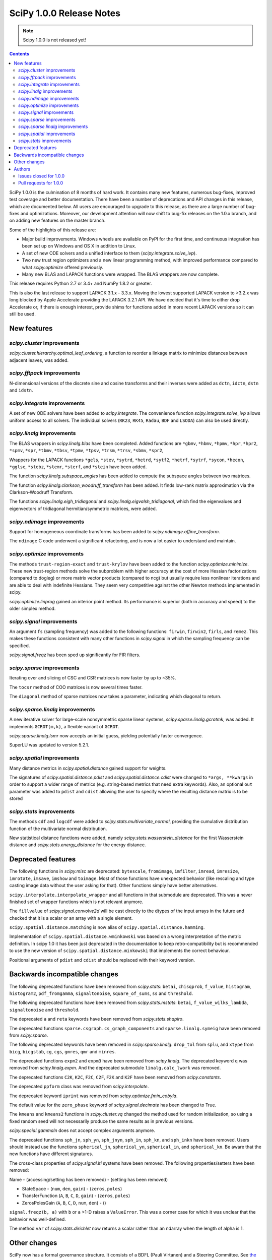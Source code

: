 ==========================
SciPy 1.0.0 Release Notes
==========================

.. note:: Scipy 1.0.0 is not released yet!

.. contents::

SciPy 1.0.0 is the culmination of 8 months of hard work. It contains
many new features, numerous bug-fixes, improved test coverage and
better documentation.  There have been a number of deprecations and
API changes in this release, which are documented below.  All users
are encouraged to upgrade to this release, as there are a large number
of bug-fixes and optimizations.  Moreover, our development attention
will now shift to bug-fix releases on the 1.0.x branch, and on adding
new features on the master branch.

Some of the highlights of this release are:

- Major build improvements.  Windows wheels are available on PyPI for the
  first time, and continuous integration has been set up on Windows and OS X
  in addition to Linux.
- A set of new ODE solvers and a unified interface to them
  (`scipy.integrate.solve_ivp`).
- Two new trust region optimizers and a new linear programming method, with
  improved performance compared to what `scipy.optimize` offered previously.
- Many new BLAS and LAPACK functions were wrapped.  The BLAS wrappers are now
  complete.

This release requires Python 2.7 or 3.4+ and NumPy 1.8.2 or greater.

This is also the last release to support LAPACK 3.1.x - 3.3.x.  Moving the
lowest supported LAPACK version to >3.2.x was long blocked by Apple Accelerate
providing the LAPACK 3.2.1 API.  We have decided that it's time to either drop
Accelerate or, if there is enough interest, provide shims for functions added
in more recent LAPACK versions so it can still be used.


New features
============

`scipy.cluster` improvements
----------------------------

`scipy.cluster.hierarchy.optimal_leaf_ordering`, a function to reorder a
linkage matrix to minimize distances between adjacent leaves, was added.


`scipy.fftpack` improvements
----------------------------

N-dimensional versions of the discrete sine and cosine transforms and their
inverses were added as ``dctn``, ``idctn``, ``dstn`` and ``idstn``.


`scipy.integrate` improvements
------------------------------

A set of new ODE solvers have been added to `scipy.integrate`.  The convenience
function `scipy.integrate.solve_ivp` allows uniform access to all solvers.
The individual solvers (``RK23``, ``RK45``, ``Radau``, ``BDF`` and ``LSODA``)
can also be used directly.


`scipy.linalg` improvements
----------------------------

The BLAS wrappers in `scipy.linalg.blas` have been completed.  Added functions
are ``*gbmv``, ``*hbmv``, ``*hpmv``, ``*hpr``, ``*hpr2``, ``*spmv``, ``*spr``,
``*tbmv``, ``*tbsv``, ``*tpmv``, ``*tpsv``, ``*trsm``, ``*trsv``, ``*sbmv``,
``*spr2``,

Wrappers for the LAPACK functions ``*gels``, ``*stev``, ``*sytrd``, ``*hetrd``,
``*sytf2``, ``*hetrf``, ``*sytrf``, ``*sycon``, ``*hecon``, ``*gglse``,
``*stebz``, ``*stemr``, ``*sterf``, and ``*stein`` have been added.

The function `scipy.linalg.subspace_angles` has been added to compute the
subspace angles between two matrices.

The function `scipy.linalg.clarkson_woodruff_transform` has been added.
It finds low-rank matrix approximation via the Clarkson-Woodruff Transform.

The functions `scipy.linalg.eigh_tridiagonal` and
`scipy.linalg.eigvalsh_tridiagonal`, which find the eigenvalues and
eigenvectors of tridiagonal hermitian/symmetric matrices, were added.


`scipy.ndimage` improvements
----------------------------

Support for homogeneous coordinate transforms has been added to
`scipy.ndimage.affine_transform`.

The ``ndimage`` C code underwent a significant refactoring, and is now
a lot easier to understand and maintain.


`scipy.optimize` improvements
-----------------------------

The methods ``trust-region-exact`` and ``trust-krylov`` have been added to the
function `scipy.optimize.minimize`. These new trust-region methods solve the
subproblem with higher accuracy at the cost of more Hessian factorizations
(compared to dogleg) or more matrix vector products (compared to ncg) but
usually require less nonlinear iterations and are able to deal with indefinite
Hessians. They seem very competitive against the other Newton methods
implemented in scipy.

`scipy.optimize.linprog` gained an interior point method.  Its performance is
superior (both in accuracy and speed) to the older simplex method.


`scipy.signal` improvements
---------------------------

An argument ``fs`` (sampling frequency) was added to the following functions:
``firwin``, ``firwin2``, ``firls``, and ``remez``.  This makes these functions
consistent with many other functions in `scipy.signal` in which the sampling
frequency can be specified.

`scipy.signal.freqz` has been sped up significantly for FIR filters.


`scipy.sparse` improvements
---------------------------

Iterating over and slicing of CSC and CSR matrices is now faster by up to ~35%.

The ``tocsr`` method of COO matrices is now several times faster.

The ``diagonal`` method of sparse matrices now takes a parameter, indicating
which diagonal to return.


`scipy.sparse.linalg` improvements
----------------------------------

A new iterative solver for large-scale nonsymmetric sparse linear systems,
`scipy.sparse.linalg.gcrotmk`, was added.  It implements ``GCROT(m,k)``, a
flexible variant of ``GCROT``.

`scipy.sparse.linalg.lsmr` now accepts an initial guess, yielding potentially
faster convergence.

SuperLU was updated to version 5.2.1.


`scipy.spatial` improvements
----------------------------

Many distance metrics in `scipy.spatial.distance` gained support for weights.

The signatures of `scipy.spatial.distance.pdist` and
`scipy.spatial.distance.cdist` were changed to ``*args, **kwargs`` in order to
support a wider range of metrics (e.g. string-based metrics that need extra
keywords).  Also, an optional ``out`` parameter was added to ``pdist`` and
``cdist`` allowing the user to specify where the resulting distance matrix is
to be stored


`scipy.stats` improvements
--------------------------

The methods ``cdf`` and ``logcdf`` were added to
`scipy.stats.multivariate_normal`, providing the cumulative distribution
function of the multivariate normal distribution.

New statistical distance functions were added, namely
`scipy.stats.wasserstein_distance` for the first Wasserstein distance and
`scipy.stats.energy_distance` for the energy distance.


Deprecated features
===================

The following functions in `scipy.misc` are deprecated: ``bytescale``,
``fromimage``, ``imfilter``, ``imread``, ``imresize``, ``imrotate``,
``imsave``, ``imshow`` and ``toimage``.  Most of those functions have unexpected
behavior (like rescaling and type casting image data without the user asking
for that).  Other functions simply have better alternatives.

``scipy.interpolate.interpolate_wrapper`` and all functions in that submodule
are deprecated.  This was a never finished set of wrapper functions which is
not relevant anymore.

The ``fillvalue`` of `scipy.signal.convolve2d` will be cast directly to the
dtypes of the input arrays in the future and checked that it is a scalar or
an array with a single element.

``scipy.spatial.distance.matching`` is now alias of ``scipy.spatial.distance.hamming``.

Implementation of ``scipy.spatial.distance.wminkowski`` was based on a wrong interpretation
of the metric definition. In scipy 1.0 it has been just deprecated in the documentation 
to keep retro-compatibility but is recommended to use the new version of 
``scipy.spatial.distance.minkowski`` that implements the correct behaviour.

Positional arguments of ``pdist`` and ``cdist`` should be replaced with 
their keyword version. 


Backwards incompatible changes
==============================

The following deprecated functions have been removed from `scipy.stats`:
``betai``, ``chisqprob``, ``f_value``, ``histogram``, ``histogram2``,
``pdf_fromgamma``, ``signaltonoise``, ``square_of_sums``, ``ss`` and
``threshold``.

The following deprecated functions have been removed from `scipy.stats.mstats`:
``betai``, ``f_value_wilks_lambda``, ``signaltonoise`` and ``threshold``.

The deprecated ``a`` and ``reta`` keywords have been removed from
`scipy.stats.shapiro`.

The deprecated functions ``sparse.csgraph.cs_graph_components`` and
``sparse.linalg.symeig`` have been removed from `scipy.sparse`.

The following deprecated keywords have been removed in `scipy.sparse.linalg`:
``drop_tol`` from ``splu``, and ``xtype`` from ``bicg``, ``bicgstab``, ``cg``,
``cgs``, ``gmres``, ``qmr`` and ``minres``.

The deprecated functions ``expm2`` and ``expm3`` have been removed from
`scipy.linalg`.  The deprecated keyword ``q`` was removed from
`scipy.linalg.expm`.  And the deprecated submodule ``linalg.calc_lwork`` was
removed.

The deprecated functions ``C2K``, ``K2C``, ``F2C``, ``C2F``, ``F2K`` and
``K2F`` have been removed from `scipy.constants`.

The deprecated ``ppform`` class was removed from `scipy.interpolate`.

The deprecated keyword ``iprint`` was removed from `scipy.optimize.fmin_cobyla`.

The default value for the ``zero_phase`` keyword of `scipy.signal.decimate`
has been changed to True.

The ``kmeans`` and ``kmeans2`` functions in `scipy.cluster.vq` changed the
method used for random initialization, so using a fixed random seed will
not necessarily produce the same results as in previous versions.

`scipy.special.gammaln` does not accept complex arguments anymore.

The deprecated functions ``sph_jn``, ``sph_yn``, ``sph_jnyn``, ``sph_in``,
``sph_kn``, and ``sph_inkn`` have been removed. Users should instead use
the functions ``spherical_jn``, ``spherical_yn``, ``spherical_in``, and
``spherical_kn``. Be aware that the new functions have different
signatures.

The cross-class properties of `scipy.signal.lti` systems have been removed.
The following properties/setters have been removed:

Name - (accessing/setting has been removed) - (setting has been removed)

* StateSpace - (``num``, ``den``, ``gain``) - (``zeros``, ``poles``)
* TransferFunction (``A``, ``B``, ``C``, ``D``, ``gain``) - (``zeros``, ``poles``)
* ZerosPolesGain (``A``, ``B``, ``C``, ``D``, ``num``, ``den``) - ()

``signal.freqz(b, a)`` with ``b`` or ``a`` >1-D raises a ``ValueError``.  This
was a corner case for which it was unclear that the behavior was well-defined.

The method ``var`` of `scipy.stats.dirichlet` now returns a scalar rather than
an ndarray when the length of alpha is 1.


Other changes
=============

SciPy now has a formal governance structure.  It consists of a BDFL (Pauli
Virtanen) and a Steering Committee.  See `the governance document
<https://github.com/scipy/scipy/blob/master/doc/source/dev/governance/governance.rst>`_
for details.

It is now possible to build SciPy on Windows with MSVC + gfortran!  Continuous
integration has been set up for this build configuration on Appveyor, building
against OpenBLAS.

Continuous integration for OS X has been set up on TravisCI.

The SciPy test suite has been migrated from ``nose`` to ``pytest``.

``scipy/_distributor_init.py`` was added to allow redistributors of SciPy to
add custom code that needs to run when importing SciPy (e.g. checks for
hardware, DLL search paths, etc.).

Support for PEP 518 (specifying build system requirements) was added - see
``pyproject.toml`` in the root of the SciPy repository.

In order to have consistent function names, the function
``scipy.linalg.solve_lyapunov`` is renamed to
`scipy.linalg.solve_continuous_lyapunov`.  The old name is kept for
backwards-compatibility.


Authors
=======

* @arcady +
* @xoviat +
* Anton Akhmerov
* Dominic Antonacci +
* Alessandro Pietro Bardelli
* Ved Basu +
* Michael James Bedford +
* Ray Bell +
* Juan M. Bello-Rivas +
* Sebastian Berg
* Felix Berkenkamp
* Jyotirmoy Bhattacharya +
* Matthew Brett
* Jonathan Bright
* Bruno Jiménez +
* Evgeni Burovski
* Patrick Callier
* Mark Campanelli +
* CJ Carey
* Adam Cox +
* Michael Danilov +
* David Haberthür +
* Andras Deak +
* Philip DeBoer
* Anne-Sylvie Deutsch
* Cathy Douglass +
* Dominic Else +
* Guo Fei +
* Roman Feldbauer +
* Yu Feng
* Jaime Fernandez del Rio
* Orestis Floros +
* David Freese +
* Adam Geitgey +
* James Gerity +
* Dezmond Goff +
* Christoph Gohlke
* Ralf Gommers
* Dirk Gorissen +
* Matt Haberland +
* David Hagen +
* Charles Harris
* Lam Yuen Hei +
* Jean Helie +
* Gaute Hope +
* Guillaume Horel +
* Franziska Horn +
* Yevhenii Hyzyla +
* Vladislav Iakovlev +
* Marvin Kastner +
* Mher Kazandjian
* Thomas Keck
* Adam Kurkiewicz +
* Ronan Lamy +
* J.L. Lanfranchi +
* Eric Larson
* Denis Laxalde
* Gregory R. Lee
* Felix Lenders +
* Evan Limanto
* Julian Lukwata +
* François Magimel
* Syrtis Major +
* Charles Masson +
* Nikolay Mayorov
* Tobias Megies
* Markus Meister +
* Roman Mirochnik +
* Jordi Montes +
* Nathan Musoke +
* Andrew Nelson
* M.J. Nichol
* Nico Schlömer +
* Juan Nunez-Iglesias
* Arno Onken +
* Dima Pasechnik +
* Ashwin Pathak +
* Stefan Peterson
* Ilhan Polat
* Andrey Portnoy +
* Ravi Kumar Prasad +
* Aman Pratik
* Eric Quintero
* Vedant Rathore +
* Tyler Reddy
* Joscha Reimer
* Philipp Rentzsch +
* Antonio Horta Ribeiro
* Ned Richards +
* Kevin Rose +
* Benoit Rostykus +
* Matt Ruffalo +
* Eli Sadoff +
* Pim Schellart
* Klaus Sembritzki +
* Nikolay Shebanov +
* Jonathan Tammo Siebert
* Scott Sievert
* Max Silbiger +
* Mandeep Singh +
* Michael Stewart +
* Jonathan Sutton +
* Deep Tavker +
* Martin Thoma
* James Tocknell +
* Aleksandar Trifunovic +
* Paul van Mulbregt +
* Jacob Vanderplas
* Aditya Vijaykumar
* Pauli Virtanen
* James Webber
* Warren Weckesser
* Eric Wieser +
* Josh Wilson
* Zhiqing Xiao +
* Evgeny Zhurko
* Nikolay Zinov +
* Zé Vinícius +

A total of 118 people contributed to this release.
People with a "+" by their names contributed a patch for the first time.
This list of names is automatically generated, and may not be fully complete.


Issues closed for 1.0.0
-----------------------

- `#2300 <https://github.com/scipy/scipy/issues/2300>`__: scipy.misc.toimage (and therefore imresize) converts to uint32...
- `#2347 <https://github.com/scipy/scipy/issues/2347>`__: Several ``misc.im*`` functions incorrectly handle 3 or 4-channeled...
- `#2442 <https://github.com/scipy/scipy/issues/2442>`__: scipy.misc.pilutil -> scipy.ndimage?
- `#2829 <https://github.com/scipy/scipy/issues/2829>`__: Mingw Gfortran on Windows?
- `#3154 <https://github.com/scipy/scipy/issues/3154>`__: scipy.misc.imsave creates wrong bitmap header
- `#3505 <https://github.com/scipy/scipy/issues/3505>`__: scipy.linalg.lstsq() residual's help text is a lil strange
- `#3808 <https://github.com/scipy/scipy/issues/3808>`__: Is Brent's method for minimizing the value of a function implemented...
- `#4121 <https://github.com/scipy/scipy/issues/4121>`__: Add cdf() method to stats.multivariate_normal
- `#4458 <https://github.com/scipy/scipy/issues/4458>`__: scipy.misc.imresize changes image range
- `#4575 <https://github.com/scipy/scipy/issues/4575>`__: Docs for L-BFGS-B mention non-existent parameter
- `#4893 <https://github.com/scipy/scipy/issues/4893>`__: misc.imsave does not work with file type defined
- `#5231 <https://github.com/scipy/scipy/issues/5231>`__: Discrepancies in scipy.optimize.minimize(method='L-BFGS-B')
- `#5238 <https://github.com/scipy/scipy/issues/5238>`__: Optimal leaf ordering in scipy.cluster.hierarchy.dendrogram
- `#5305 <https://github.com/scipy/scipy/issues/5305>`__: Wrong image scaling in scipy/misc/pilutil.py with misc.imsave?
- `#5823 <https://github.com/scipy/scipy/issues/5823>`__: test failure in ``filter_design``
- `#6061 <https://github.com/scipy/scipy/issues/6061>`__: scipy.stats.spearmanr return values outside range -1 to 1
- `#6242 <https://github.com/scipy/scipy/issues/6242>`__: Inconsistency / duplication for imread and imshow, imsave
- `#6265 <https://github.com/scipy/scipy/issues/6265>`__: BUG: signal.iirfilter of bandpass type is unstable when high...
- `#6370 <https://github.com/scipy/scipy/issues/6370>`__: ``scipy.optimize.linear_sum_assignment`` hangs on undefined matrix
- `#6417 <https://github.com/scipy/scipy/issues/6417>`__: scipy.misc.imresize converts images to uint8
- `#6618 <https://github.com/scipy/scipy/issues/6618>`__: splrep and splprep inconsistent
- `#6854 <https://github.com/scipy/scipy/issues/6854>`__: Support PEP 519 in I/O functions
- `#6921 <https://github.com/scipy/scipy/issues/6921>`__: [Feature request] Random unitary matrix
- `#6930 <https://github.com/scipy/scipy/issues/6930>`__: ``uniform_filter1d`` appears to truncate rather than round when output...
- `#6949 <https://github.com/scipy/scipy/issues/6949>`__: interp2d function crashes python
- `#6959 <https://github.com/scipy/scipy/issues/6959>`__: scipy.interpolate.LSQUnivariateSpline - check for increasing...
- `#7005 <https://github.com/scipy/scipy/issues/7005>`__: linear_sum_assignment in scipy.optimize never return if one of...
- `#7010 <https://github.com/scipy/scipy/issues/7010>`__: ``scipy.statsbinned_statistic_2d``: incorrect binnumbers returned
- `#7049 <https://github.com/scipy/scipy/issues/7049>`__: ``expm_multiply`` is excessively slow when called for intervals
- `#7050 <https://github.com/scipy/scipy/issues/7050>`__: Documenting ``_argcheck`` for ``rv_discrete``
- `#7077 <https://github.com/scipy/scipy/issues/7077>`__: ``coo_matrix.tocsr()`` still slow
- `#7093 <https://github.com/scipy/scipy/issues/7093>`__: Wheels licensing
- `#7122 <https://github.com/scipy/scipy/issues/7122>`__: Sketching-based Matrix Computations
- `#7133 <https://github.com/scipy/scipy/issues/7133>`__: Discontinuity of a scipy special function
- `#7141 <https://github.com/scipy/scipy/issues/7141>`__: Improve documentation for Elliptic Integrals
- `#7181 <https://github.com/scipy/scipy/issues/7181>`__: A change in `numpy.poly1d` is causing the scipy tests to fail.
- `#7220 <https://github.com/scipy/scipy/issues/7220>`__: String Formatting Issue in ``LinearOperator.__init__``
- `#7239 <https://github.com/scipy/scipy/issues/7239>`__: Source tarball distribution
- `#7247 <https://github.com/scipy/scipy/issues/7247>`__: genlaguerre poly1d-object doesn't respect 'monic' option at evaluation
- `#7248 <https://github.com/scipy/scipy/issues/7248>`__: BUG: regression in Legendre polynomials on master
- `#7316 <https://github.com/scipy/scipy/issues/7316>`__: dgels is missing
- `#7381 <https://github.com/scipy/scipy/issues/7381>`__: Krogh interpolation fails to produce derivatives for complex...
- `#7416 <https://github.com/scipy/scipy/issues/7416>`__: scipy.stats.kappa4(h,k) raise a ValueError for positive integer...
- `#7421 <https://github.com/scipy/scipy/issues/7421>`__: scipy.stats.arcsine().pdf and scipy.stats.beta(0.5, 0.5).pdf...
- `#7429 <https://github.com/scipy/scipy/issues/7429>`__: ``test_matrix_norms()`` in scipy/linalg/tests/test_basic.py calls...
- `#7444 <https://github.com/scipy/scipy/issues/7444>`__: Doc: stats.dirichlet.var output description is wrong
- `#7475 <https://github.com/scipy/scipy/issues/7475>`__: Parameter amax in ``scalar_search_wolfe2`` is not used
- `#7510 <https://github.com/scipy/scipy/issues/7510>`__: Operations between numpy.array and scipy.sparse matrix return...
- `#7550 <https://github.com/scipy/scipy/issues/7550>`__: DOC: signal tutorial: Typo in explanation of convolution
- `#7551 <https://github.com/scipy/scipy/issues/7551>`__: stdint.h included in SuperLU header files, but does not exist...
- `#7553 <https://github.com/scipy/scipy/issues/7553>`__: Build for master broken on OS X
- `#7557 <https://github.com/scipy/scipy/issues/7557>`__: Error in scipy.signal.periodogram example
- `#7590 <https://github.com/scipy/scipy/issues/7590>`__: OSX test fail - ``test_ltisys.TestPlacePoles.test_real``
- `#7658 <https://github.com/scipy/scipy/issues/7658>`__: optimize.BenchGlobal broken
- `#7669 <https://github.com/scipy/scipy/issues/7669>`__: nan result from multivariate_normal.cdf
- `#7733 <https://github.com/scipy/scipy/issues/7733>`__: Inconsistent usage of indices, indptr in ``Delaunay.vertex_neighbor_vertices``
- `#7747 <https://github.com/scipy/scipy/issues/7747>`__: Numpy changes in np.random.dirichlet cause test failures
- `#7772 <https://github.com/scipy/scipy/issues/7772>`__: Fix numpy lstsq rcond= parameter
- `#7776 <https://github.com/scipy/scipy/issues/7776>`__: tests require `nose`
- `#7798 <https://github.com/scipy/scipy/issues/7798>`__: contributor names for 1.0 release notes
- `#7828 <https://github.com/scipy/scipy/issues/7828>`__: 32-bit Linux test errors on TestCephes


Pull requests for 1.0.0
-----------------------

- `#4978 <https://github.com/scipy/scipy/pull/4978>`__: WIP: add pre_center and normalize options to lombscargle
- `#5796 <https://github.com/scipy/scipy/pull/5796>`__: TST: Remove all permanent filter changes from tests
- `#5910 <https://github.com/scipy/scipy/pull/5910>`__: ENH: sparse.linalg: add GCROT(m,k)
- `#6326 <https://github.com/scipy/scipy/pull/6326>`__: ENH: New ODE solvers
- `#6480 <https://github.com/scipy/scipy/pull/6480>`__: ENH: Make `signal.decimate` default to ``zero_phase=True``
- `#6705 <https://github.com/scipy/scipy/pull/6705>`__: ENH: add initial guess to sparse.linalg.lsqr
- `#6706 <https://github.com/scipy/scipy/pull/6706>`__: ENH: add initial guess to sparse.linalg.lsmr
- `#6769 <https://github.com/scipy/scipy/pull/6769>`__: BUG: optimize: add sufficient descent condition check to CG line...
- `#6855 <https://github.com/scipy/scipy/pull/6855>`__: Handle objects supporting PEP 519 in I/O functions
- `#6945 <https://github.com/scipy/scipy/pull/6945>`__: MAINT: ckdtree codebase clean up
- `#6953 <https://github.com/scipy/scipy/pull/6953>`__: DOC: add a SciPy Project Governance document
- `#6998 <https://github.com/scipy/scipy/pull/6998>`__: fix documentation of spearman rank corrcoef
- `#7017 <https://github.com/scipy/scipy/pull/7017>`__: ENH: add methods logcdf and cdf to ``scipy.stats.multivariate_normal``
- `#7027 <https://github.com/scipy/scipy/pull/7027>`__: Add random unitary matrices
- `#7030 <https://github.com/scipy/scipy/pull/7030>`__: ENH: Add strictly-increasing checks for x to 1D splines
- `#7031 <https://github.com/scipy/scipy/pull/7031>`__: BUG: Fix ``linear_sum_assignment`` hanging on an undefined matrix
- `#7041 <https://github.com/scipy/scipy/pull/7041>`__: DOC: Clairfy that windows are DFT-even by default
- `#7048 <https://github.com/scipy/scipy/pull/7048>`__: DOC: modified docs for ``find_peak_cwt``. Fixes #6922
- `#7056 <https://github.com/scipy/scipy/pull/7056>`__: Fix insufficient precision when calculating spearman/kendall...
- `#7057 <https://github.com/scipy/scipy/pull/7057>`__: MAINT: change dtype comparison in ``optimize.linear_sum_assignment``.
- `#7059 <https://github.com/scipy/scipy/pull/7059>`__: TST: make ``Xdist_deprecated_args`` cover all metrics
- `#7061 <https://github.com/scipy/scipy/pull/7061>`__: Fix msvc 9 and 10 compile errors
- `#7070 <https://github.com/scipy/scipy/pull/7070>`__: ENH: sparse: optimizing CSR/CSC slicing fast paths
- `#7078 <https://github.com/scipy/scipy/pull/7078>`__: ENH: sparse: defer ``sum_duplicates`` to csr/csc
- `#7079 <https://github.com/scipy/scipy/pull/7079>`__: ENH: sparse: allow subclasses to override specific math operations
- `#7081 <https://github.com/scipy/scipy/pull/7081>`__: ENH: sparse: speed up CSR/CSC toarray()
- `#7082 <https://github.com/scipy/scipy/pull/7082>`__: MAINT: Add missing ``PyType_Ready(&SuperLUGlobalType)`` for Py3
- `#7083 <https://github.com/scipy/scipy/pull/7083>`__: Corrected typo in the doc of scipy.linalg.lstsq()
- `#7086 <https://github.com/scipy/scipy/pull/7086>`__: Fix bug #7049 causing excessive slowness in ``expm_multiply``
- `#7088 <https://github.com/scipy/scipy/pull/7088>`__: Documented ``_argcheck`` for ``rv_discrete``
- `#7094 <https://github.com/scipy/scipy/pull/7094>`__: MAINT: Fix mistake in PR #7082
- `#7098 <https://github.com/scipy/scipy/pull/7098>`__: BF: return NULL from failed Py3 module check
- `#7105 <https://github.com/scipy/scipy/pull/7105>`__: MAINT: Customize ?TRSYL call in lyapunov solver
- `#7111 <https://github.com/scipy/scipy/pull/7111>`__: Fix error message typo in UnivariateSpline
- `#7113 <https://github.com/scipy/scipy/pull/7113>`__: FIX: Add add float to return type in documentation
- `#7119 <https://github.com/scipy/scipy/pull/7119>`__: ENH: sparse.linalg: remove ``_count_nonzero`` hack
- `#7123 <https://github.com/scipy/scipy/pull/7123>`__: ENH: added "interior-point" method for ``scipy.optimize.linprog``
- `#7137 <https://github.com/scipy/scipy/pull/7137>`__: DOC: clarify stats.linregress docstring, closes gh-7074
- `#7138 <https://github.com/scipy/scipy/pull/7138>`__: DOC: special: Add an example to the airy docstring.
- `#7139 <https://github.com/scipy/scipy/pull/7139>`__: DOC: stats: Update stats tutorial
- `#7142 <https://github.com/scipy/scipy/pull/7142>`__: BUG: special: prevent segfault in ``pbwa``
- `#7143 <https://github.com/scipy/scipy/pull/7143>`__: DOC: special: warn about alternate elliptic integral parameterizations
- `#7146 <https://github.com/scipy/scipy/pull/7146>`__: fix docstring of NearestNDInterpolator
- `#7148 <https://github.com/scipy/scipy/pull/7148>`__: DOC: special: Add Parameters, Returns and Examples to gamma docstring
- `#7152 <https://github.com/scipy/scipy/pull/7152>`__: MAINT: spatial: Remove two unused variables in ckdtree/src/distance.h
- `#7153 <https://github.com/scipy/scipy/pull/7153>`__: MAINT: special: remove deprecated variant of ``gammaln``
- `#7154 <https://github.com/scipy/scipy/pull/7154>`__: MAINT: Fix some code that generates C compiler warnings
- `#7155 <https://github.com/scipy/scipy/pull/7155>`__: DOC: linalg: Add examples for ``solve_banded`` and ``solve_triangular``
- `#7156 <https://github.com/scipy/scipy/pull/7156>`__: DOC: fix docstring of NearestNDInterpolator
- `#7159 <https://github.com/scipy/scipy/pull/7159>`__: BUG: special: fix sign of derivative when ``x < 0`` in ``pbwa``
- `#7161 <https://github.com/scipy/scipy/pull/7161>`__: MAINT: interpolate: make Rbf.A array a property
- `#7163 <https://github.com/scipy/scipy/pull/7163>`__: MAINT: special: return nan for inaccurate regions of ``pbwa``
- `#7165 <https://github.com/scipy/scipy/pull/7165>`__: ENH: optimize: changes to make BFGS implementation more efficient.
- `#7166 <https://github.com/scipy/scipy/pull/7166>`__: BUG: Prevent infinite loop in ``optimize._lsq.trf_linear.py``
- `#7173 <https://github.com/scipy/scipy/pull/7173>`__: BUG: sparse: return a numpy matrix from ``_add_dense``
- `#7179 <https://github.com/scipy/scipy/pull/7179>`__: DOC: Fix an error in sparse argmax docstring
- `#7180 <https://github.com/scipy/scipy/pull/7180>`__: MAINT: interpolate: A bit of clean up in ``interpolate/src/_interpolate.cpp``
- `#7182 <https://github.com/scipy/scipy/pull/7182>`__: Allow homogeneous coordinate transforms in ``affine_transform``
- `#7184 <https://github.com/scipy/scipy/pull/7184>`__: MAINT: Remove hack modifying a readonly attr
- `#7185 <https://github.com/scipy/scipy/pull/7185>`__: ENH: Add evaluation of periodic splines #6730
- `#7186 <https://github.com/scipy/scipy/pull/7186>`__: MAINT: PPoly: improve error messages for wrong shape/axis
- `#7187 <https://github.com/scipy/scipy/pull/7187>`__: DEP: interpolate: deprecate interpolate_wrapper
- `#7198 <https://github.com/scipy/scipy/pull/7198>`__: DOC: linalg: Add examples for ``solveh_banded`` and ``solve_toeplitz``.
- `#7200 <https://github.com/scipy/scipy/pull/7200>`__: DOC: stats: Added tutorial documentation for the generalized...
- `#7208 <https://github.com/scipy/scipy/pull/7208>`__: DOC: Added docstrings to ``issparse/isspmatrix(_...)`` methods and...
- `#7213 <https://github.com/scipy/scipy/pull/7213>`__: DOC: Added examples to circmean, circvar, circstd
- `#7215 <https://github.com/scipy/scipy/pull/7215>`__: DOC: Adding examples to scipy.sparse.linalg.... docstrings
- `#7223 <https://github.com/scipy/scipy/pull/7223>`__: DOC: special: Add examples for expit and logit.
- `#7224 <https://github.com/scipy/scipy/pull/7224>`__: BUG: interpolate: fix integer overflow in fitpack.bispev
- `#7225 <https://github.com/scipy/scipy/pull/7225>`__: DOC: update 1.0 release notes for several recent PRs.
- `#7226 <https://github.com/scipy/scipy/pull/7226>`__: MAINT: update docs and code for mailing list move to python.org
- `#7233 <https://github.com/scipy/scipy/pull/7233>`__: Fix issue #7232: Do not mask exceptions in objective func evaluation
- `#7234 <https://github.com/scipy/scipy/pull/7234>`__: MAINT: cluster: cleaning up VQ/k-means code
- `#7236 <https://github.com/scipy/scipy/pull/7236>`__: DOC: Fixed typo
- `#7238 <https://github.com/scipy/scipy/pull/7238>`__: BUG: fix syntaxerror due to unicode character in ``trustregion_exact``.
- `#7243 <https://github.com/scipy/scipy/pull/7243>`__: DOC: Update docstring in misc/pilutil.py
- `#7246 <https://github.com/scipy/scipy/pull/7246>`__: DEP: misc: deprecate imported names
- `#7249 <https://github.com/scipy/scipy/pull/7249>`__: DOC: Add plotted example to scipy.cluster.vq.kmeans
- `#7252 <https://github.com/scipy/scipy/pull/7252>`__: Fix 5231: docs of `factr`, `ftol` in sync w/ code
- `#7254 <https://github.com/scipy/scipy/pull/7254>`__: ENH: SphericalVoronoi Input Handling
- `#7256 <https://github.com/scipy/scipy/pull/7256>`__: fix for issue #7255 - Circular statistics functions give wrong...
- `#7263 <https://github.com/scipy/scipy/pull/7263>`__: CI: use python's faulthandler to ease tracing segfaults
- `#7288 <https://github.com/scipy/scipy/pull/7288>`__: ENH: linalg: add ``subspace_angles`` function.
- `#7290 <https://github.com/scipy/scipy/pull/7290>`__: BUG: stats: Fix spurious warnings in genextreme.
- `#7292 <https://github.com/scipy/scipy/pull/7292>`__: ENH: optimize: added trust region method trust-trlib
- `#7296 <https://github.com/scipy/scipy/pull/7296>`__: DOC: stats: Add an example to the ``ttest_ind_from_stats`` docstring.
- `#7297 <https://github.com/scipy/scipy/pull/7297>`__: DOC: signal: Add examples for ``chirp()`` and ``sweep_poly()``.
- `#7299 <https://github.com/scipy/scipy/pull/7299>`__: DOC: Made difference between brent and fminbound clearer
- `#7305 <https://github.com/scipy/scipy/pull/7305>`__: Simplify if-statements and constructor calls in ``integrate._ode``
- `#7309 <https://github.com/scipy/scipy/pull/7309>`__: Comply with PEP 518.
- `#7313 <https://github.com/scipy/scipy/pull/7313>`__: REL: add ``python_requires`` to setup.py, fix Python version check.
- `#7315 <https://github.com/scipy/scipy/pull/7315>`__: BUG: Fixed bug with Laguerre and Legendre polynomials
- `#7320 <https://github.com/scipy/scipy/pull/7320>`__: DOC: clarify meaning of flags in ode.integrate
- `#7333 <https://github.com/scipy/scipy/pull/7333>`__: DOC: Add examples to ``scipy.ndimage.gaussian_filter1d``
- `#7337 <https://github.com/scipy/scipy/pull/7337>`__: ENH: add n-dimensional DCT and IDCT to fftpack
- `#7353 <https://github.com/scipy/scipy/pull/7353>`__: Add ``_gels`` functions
- `#7357 <https://github.com/scipy/scipy/pull/7357>`__: DOC: linalg: Add examples to the svdvals docstring.
- `#7359 <https://github.com/scipy/scipy/pull/7359>`__: Bump Sphinx version to 1.5.5
- `#7361 <https://github.com/scipy/scipy/pull/7361>`__: DOC: linalg: Add some 'See Also' links among special matrices...
- `#7362 <https://github.com/scipy/scipy/pull/7362>`__: TST: Fix some Fedora 25 test failures.
- `#7363 <https://github.com/scipy/scipy/pull/7363>`__: DOC: linalg: tweak the docstring example of svd
- `#7365 <https://github.com/scipy/scipy/pull/7365>`__: MAINT: fix ``refguide_check.py`` for Sphinx >= 1.5
- `#7367 <https://github.com/scipy/scipy/pull/7367>`__: BUG: odrpack: fix invalid stride checks in ``d_lpkbls.f``
- `#7368 <https://github.com/scipy/scipy/pull/7368>`__: DOC: constants: Add examples to the 'find' docstring.
- `#7376 <https://github.com/scipy/scipy/pull/7376>`__: MAINT: bundle Mathjax with built docs
- `#7377 <https://github.com/scipy/scipy/pull/7377>`__: MAINT: optimize: Better name for trust-region-exact method.
- `#7378 <https://github.com/scipy/scipy/pull/7378>`__: Improve wording in tutorial
- `#7383 <https://github.com/scipy/scipy/pull/7383>`__: fix KroghInterpolator.derivatives failure with complex input
- `#7389 <https://github.com/scipy/scipy/pull/7389>`__: FIX: Copy mutable window in ``resample_poly``
- `#7390 <https://github.com/scipy/scipy/pull/7390>`__: DOC: optimize: A few tweaks of the examples in the ``curve_fit``
- `#7391 <https://github.com/scipy/scipy/pull/7391>`__: DOC: Add examples to scipy.stats
- `#7394 <https://github.com/scipy/scipy/pull/7394>`__: "Weight" is actually mass. Add slugs and slinches/blobs to mass
- `#7398 <https://github.com/scipy/scipy/pull/7398>`__: DOC: Correct minor typo in optimize.{brenth,brentq}
- `#7401 <https://github.com/scipy/scipy/pull/7401>`__: DOC: zeta only accepts real input
- `#7413 <https://github.com/scipy/scipy/pull/7413>`__: BUG: fix error messages in ``_minimize_trustregion_exact``
- `#7414 <https://github.com/scipy/scipy/pull/7414>`__: DOC: fix ``ndimage.distance_transform_bf`` docstring [ci skip]
- `#7415 <https://github.com/scipy/scipy/pull/7415>`__: DOC: fix skew docstring [ci skip]
- `#7423 <https://github.com/scipy/scipy/pull/7423>`__: Expand binnumbers with correct dimensions
- `#7431 <https://github.com/scipy/scipy/pull/7431>`__: BUG: Extend scipy.stats.arcsine.pdf to endpoints 0 and 1 #7427
- `#7432 <https://github.com/scipy/scipy/pull/7432>`__: DOC: Add examples to scipy.cluster.hierarchy
- `#7448 <https://github.com/scipy/scipy/pull/7448>`__: ENH: stats: Implement the survival function for pareto.
- `#7454 <https://github.com/scipy/scipy/pull/7454>`__: FIX Replaced ``np.assert_allclose`` with imported ``assert_allclose``
- `#7460 <https://github.com/scipy/scipy/pull/7460>`__: TST: fix integrate.ivp test that fails on 32-bit Python.
- `#7461 <https://github.com/scipy/scipy/pull/7461>`__: Doc: Added tutorial documentation for stats distributions ksone
- `#7463 <https://github.com/scipy/scipy/pull/7463>`__: DOC: Fix typos and remove trailing whitespace
- `#7465 <https://github.com/scipy/scipy/pull/7465>`__: Fix some ndimage.interpolation endianness bugs
- `#7468 <https://github.com/scipy/scipy/pull/7468>`__: del redundance in interpolate.py
- `#7470 <https://github.com/scipy/scipy/pull/7470>`__: Initialize "info" in ``minpack_lmdif``
- `#7478 <https://github.com/scipy/scipy/pull/7478>`__: Added more testing of smirnov/smirnovi functions
- `#7479 <https://github.com/scipy/scipy/pull/7479>`__: MAINT: update for new FutureWarning's in numpy 1.13.0
- `#7480 <https://github.com/scipy/scipy/pull/7480>`__: DOC: correctly describe output shape of dirichlet.mean() and...
- `#7482 <https://github.com/scipy/scipy/pull/7482>`__: signal.lti: Remove deprecated cross-system properties
- `#7484 <https://github.com/scipy/scipy/pull/7484>`__: MAINT: Clean-up uses of np.asarray in ndimage
- `#7485 <https://github.com/scipy/scipy/pull/7485>`__: ENH: support any order >=0 in ``ndimage.gaussian_filter``
- `#7486 <https://github.com/scipy/scipy/pull/7486>`__: ENH: Support k!=0 for sparse.diagonal()
- `#7498 <https://github.com/scipy/scipy/pull/7498>`__: BUG: sparse: pass assumeSortedIndices option to scikit.umfpack
- `#7501 <https://github.com/scipy/scipy/pull/7501>`__: ENH: add optimal leaf ordering for linkage matrices
- `#7506 <https://github.com/scipy/scipy/pull/7506>`__: MAINT: remove overflow in Metropolis fixes #7495
- `#7507 <https://github.com/scipy/scipy/pull/7507>`__: TST: speed up full test suite by less eval points in mpmath tests.
- `#7509 <https://github.com/scipy/scipy/pull/7509>`__: BUG: fix issue when using ``python setup.py somecommand --force``.
- `#7511 <https://github.com/scipy/scipy/pull/7511>`__: fix some alerts found with lgtm
- `#7514 <https://github.com/scipy/scipy/pull/7514>`__: Add explanation what the integer returned mean.
- `#7516 <https://github.com/scipy/scipy/pull/7516>`__: BUG: Fix roundoff errors in ``ndimage.uniform_filter1d``.
- `#7517 <https://github.com/scipy/scipy/pull/7517>`__: TST: fix signal.convolve test that was effectively being skipped.
- `#7523 <https://github.com/scipy/scipy/pull/7523>`__: ENH: linalg: allow lstsq to work with 0-shaped arrays
- `#7525 <https://github.com/scipy/scipy/pull/7525>`__: TST: Warning cleanup
- `#7526 <https://github.com/scipy/scipy/pull/7526>`__: DOC: params in ndimage.interpolation functions not optional
- `#7527 <https://github.com/scipy/scipy/pull/7527>`__: MAINT: Encapsulate error message handling in ``NI_LineBuffer``.
- `#7528 <https://github.com/scipy/scipy/pull/7528>`__: MAINT: Remove ndimage aliases for ``NPY_MAXDIMS``.
- `#7529 <https://github.com/scipy/scipy/pull/7529>`__: MAINT: Remove ``NI_(UN)LIKELY`` macros in favor of numpy ones.
- `#7537 <https://github.com/scipy/scipy/pull/7537>`__: MAINT: Use accessor function for numpy array internals
- `#7541 <https://github.com/scipy/scipy/pull/7541>`__: MAINT: Remove some uses of Numarray types in ndimage.
- `#7543 <https://github.com/scipy/scipy/pull/7543>`__: MAINT: Replace all NumarrayTypes uses in ``ni_fourier.c``
- `#7544 <https://github.com/scipy/scipy/pull/7544>`__: MAINT: Replace all uses of NumarrayTypes in ``ni_interpolation.c``
- `#7545 <https://github.com/scipy/scipy/pull/7545>`__: MAINT: Replace all uses of NumarrayTypes in ``ni_measure.c``
- `#7546 <https://github.com/scipy/scipy/pull/7546>`__: MAINT: Replace all uses of NumarrayTypes in ``ni_morphology.c``
- `#7548 <https://github.com/scipy/scipy/pull/7548>`__: DOC: make a note in benchmarks README on how to run without rebuilding.
- `#7549 <https://github.com/scipy/scipy/pull/7549>`__: MAINT: Get rid of NumarrayTypes.
- `#7552 <https://github.com/scipy/scipy/pull/7552>`__: TST: Fix new warnings -> error bugs found on OSX
- `#7554 <https://github.com/scipy/scipy/pull/7554>`__: Update superlu to 5.2.1 + fix stdint.h issue on MSVC
- `#7556 <https://github.com/scipy/scipy/pull/7556>`__: MAINT: Fix some types from #7549 + miscellaneous warnings.
- `#7558 <https://github.com/scipy/scipy/pull/7558>`__: MAINT: Use correct #define ``NO_IMPORT_ARRAY``, not ``NO_ARRAY_IMPORT``...
- `#7562 <https://github.com/scipy/scipy/pull/7562>`__: BUG: Copy ``import_nose`` from numpy.
- `#7563 <https://github.com/scipy/scipy/pull/7563>`__: ENH: Add the first Wasserstein and the Cramér-von Mises statistical...
- `#7568 <https://github.com/scipy/scipy/pull/7568>`__: Test janitoring
- `#7571 <https://github.com/scipy/scipy/pull/7571>`__: Test janitoring pt. 2
- `#7572 <https://github.com/scipy/scipy/pull/7572>`__: Pytestifying
- `#7574 <https://github.com/scipy/scipy/pull/7574>`__: TST: Remove ignore warnings filters from stats
- `#7577 <https://github.com/scipy/scipy/pull/7577>`__: MAINT: Remove unused code in ``ndimage/ni_measure.c`` and .h
- `#7578 <https://github.com/scipy/scipy/pull/7578>`__: TST: Remove ignore warnings filters from sparse, clean up warning...
- `#7581 <https://github.com/scipy/scipy/pull/7581>`__: BUG: properly deallocate memory from ``PyArray_IntpConverter``.
- `#7582 <https://github.com/scipy/scipy/pull/7582>`__: DOC: signal tutorial: Typo in explanation of convolution
- `#7583 <https://github.com/scipy/scipy/pull/7583>`__: Remove remaining ignore warnings filters
- `#7586 <https://github.com/scipy/scipy/pull/7586>`__: DOC: add note to HACKING.rst on where to find build docs.
- `#7587 <https://github.com/scipy/scipy/pull/7587>`__: DOC: Add examples to scipy.optimize
- `#7594 <https://github.com/scipy/scipy/pull/7594>`__: TST: Add tests for ndimage converter functions.
- `#7596 <https://github.com/scipy/scipy/pull/7596>`__: Added a sanity check to ``signal.savgol_filter``
- `#7599 <https://github.com/scipy/scipy/pull/7599>`__: _upfirdn_apply stopping condition bugfix
- `#7601 <https://github.com/scipy/scipy/pull/7601>`__: MAINT: special: remove ``sph_jn`` et al.
- `#7602 <https://github.com/scipy/scipy/pull/7602>`__: TST: fix test failures in trimmed statistics tests with numpy...
- `#7605 <https://github.com/scipy/scipy/pull/7605>`__: Be clear about required dimension order
- `#7606 <https://github.com/scipy/scipy/pull/7606>`__: MAINT: Remove unused function ``NI_NormalizeType``.
- `#7607 <https://github.com/scipy/scipy/pull/7607>`__: TST: add osx to travis matrix
- `#7608 <https://github.com/scipy/scipy/pull/7608>`__: DOC: improve HACKING guide - mention reviewing PRs as contribution.
- `#7609 <https://github.com/scipy/scipy/pull/7609>`__: MAINT: Remove unnecessary warning filter by avoding unnecessary...
- `#7610 <https://github.com/scipy/scipy/pull/7610>`__: #7557 : fix example code in periodogram
- `#7611 <https://github.com/scipy/scipy/pull/7611>`__: #7220 : fix TypeError while raising ValueError for invalid shape
- `#7612 <https://github.com/scipy/scipy/pull/7612>`__: Convert yield tests to pytest parametrized tests
- `#7613 <https://github.com/scipy/scipy/pull/7613>`__: Add distributor init file
- `#7614 <https://github.com/scipy/scipy/pull/7614>`__: fixup header
- `#7615 <https://github.com/scipy/scipy/pull/7615>`__: BUG: sparse: Fix assignment w/ non-canonical sparse argument
- `#7617 <https://github.com/scipy/scipy/pull/7617>`__: DOC: Clarify digital filter functions
- `#7619 <https://github.com/scipy/scipy/pull/7619>`__: ENH: scipy.sparse.spmatrix.astype: casting and copy parameter...
- `#7621 <https://github.com/scipy/scipy/pull/7621>`__: Expose VODE/ZVODE/LSODE IDID return code to user
- `#7622 <https://github.com/scipy/scipy/pull/7622>`__: MAINT: special: remove out-of-date comment for ``ellpk``
- `#7625 <https://github.com/scipy/scipy/pull/7625>`__: TST: Add a test for "ignore" warning filters
- `#7628 <https://github.com/scipy/scipy/pull/7628>`__: MAINT: refactoring and cleaning distance.py/.c/.h
- `#7629 <https://github.com/scipy/scipy/pull/7629>`__: DEP: deprecate args usage in xdist
- `#7630 <https://github.com/scipy/scipy/pull/7630>`__: ENH: weighted metrics
- `#7634 <https://github.com/scipy/scipy/pull/7634>`__: Follow-up to #6855
- `#7635 <https://github.com/scipy/scipy/pull/7635>`__: interpolate.splprep: Test some error cases, give slightly better...
- `#7642 <https://github.com/scipy/scipy/pull/7642>`__: Add an example to ``interpolate.lagrange``
- `#7643 <https://github.com/scipy/scipy/pull/7643>`__: ENH: Added wrappers for LAPACK <s,d>stev
- `#7649 <https://github.com/scipy/scipy/pull/7649>`__: Fix #7636, add PEP 519 test coverage to remaining I/O functions
- `#7650 <https://github.com/scipy/scipy/pull/7650>`__: DOC: signal: Add 'Examples' to the docstring for sosfiltfilt.
- `#7651 <https://github.com/scipy/scipy/pull/7651>`__: Fix up ccache usage on Travis + try enabling on OSX
- `#7653 <https://github.com/scipy/scipy/pull/7653>`__: DOC: transition of examples from 2 to 3. Closes #7366
- `#7659 <https://github.com/scipy/scipy/pull/7659>`__: BENCH: fix optimize.BenchGlobal. Closes gh-7658.
- `#7662 <https://github.com/scipy/scipy/pull/7662>`__: CI: speed up continuous integration builds
- `#7664 <https://github.com/scipy/scipy/pull/7664>`__: Update odr documentation
- `#7665 <https://github.com/scipy/scipy/pull/7665>`__: BUG: wolfe2 line/scalar search now uses amax parameter
- `#7671 <https://github.com/scipy/scipy/pull/7671>`__: MAINT: ``_lib/ccallback.h``: PyCapsule_GetName returns const ``char*``
- `#7672 <https://github.com/scipy/scipy/pull/7672>`__: TST: interpolate: test integrating periodic b-splines against...
- `#7674 <https://github.com/scipy/scipy/pull/7674>`__: Tests tuning
- `#7675 <https://github.com/scipy/scipy/pull/7675>`__: CI: move refguide-check to faster build
- `#7676 <https://github.com/scipy/scipy/pull/7676>`__: DOC: bump scipy-sphinx-theme to fix copybutton.js
- `#7678 <https://github.com/scipy/scipy/pull/7678>`__: Note the zero-padding of the results of ``splrep`` and ``splprep``
- `#7681 <https://github.com/scipy/scipy/pull/7681>`__: MAINT: ``_lib``: add user-overridable available memory determination
- `#7684 <https://github.com/scipy/scipy/pull/7684>`__: TST: linalg: explicitly close opened npz files
- `#7686 <https://github.com/scipy/scipy/pull/7686>`__: MAINT: remove unnecessary shebang lines and executable bits
- `#7687 <https://github.com/scipy/scipy/pull/7687>`__: BUG: stats: don't emit invalid warnings if moments are infinite
- `#7690 <https://github.com/scipy/scipy/pull/7690>`__: ENH: allow int-like parameters in several routines
- `#7691 <https://github.com/scipy/scipy/pull/7691>`__: DOC: Drop non-working source links from docs
- `#7694 <https://github.com/scipy/scipy/pull/7694>`__: fix ``ma.rray`` to ``ma.array`` in func ``median_cihs``
- `#7698 <https://github.com/scipy/scipy/pull/7698>`__: BUG: stats: fix nan result from ``multivariate_normal.cdf`` (#7669)
- `#7703 <https://github.com/scipy/scipy/pull/7703>`__: DOC: special: Update the docstrings for noncentral F functions.
- `#7709 <https://github.com/scipy/scipy/pull/7709>`__: BLD: integrate: avoid symbol clash between lsoda and vode
- `#7711 <https://github.com/scipy/scipy/pull/7711>`__: TST: ``_lib``: make ``test_parallel_threads`` to not fail falsely
- `#7712 <https://github.com/scipy/scipy/pull/7712>`__: TST: stats: bump test tolerance in ``TestMultivariateNormal.test_broadcasting``
- `#7715 <https://github.com/scipy/scipy/pull/7715>`__: MAINT: fix deprecated use of numpy.issubdtype
- `#7716 <https://github.com/scipy/scipy/pull/7716>`__: TST: integrate: drop timing tests
- `#7717 <https://github.com/scipy/scipy/pull/7717>`__: MAINT: mstats.winsorize inclusion bug fix
- `#7719 <https://github.com/scipy/scipy/pull/7719>`__: DOC: stats: Add a note about the special cases of the rdist distribution.
- `#7720 <https://github.com/scipy/scipy/pull/7720>`__: DOC: Add example and math to stats.pearsonr
- `#7723 <https://github.com/scipy/scipy/pull/7723>`__: DOC: Added Mann-Whitney U statistic reference
- `#7727 <https://github.com/scipy/scipy/pull/7727>`__: BUG: special/cdflib: deal with nan and nonfinite inputs
- `#7728 <https://github.com/scipy/scipy/pull/7728>`__: BLD: spatial: fix ckdtree depends header list
- `#7732 <https://github.com/scipy/scipy/pull/7732>`__: BLD: update Bento build for optimal_leaf_ordering addition
- `#7734 <https://github.com/scipy/scipy/pull/7734>`__: DOC: signal: Copy-edit and add examples to the Kaiser-related...
- `#7736 <https://github.com/scipy/scipy/pull/7736>`__: BUG: Fixes #7735: Prevent integer overflow in concatenated index...
- `#7737 <https://github.com/scipy/scipy/pull/7737>`__: DOC: rename indices/indptr for ``spatial.Delaunay vertex_neighbor_vertices``
- `#7738 <https://github.com/scipy/scipy/pull/7738>`__: ENH: Speed up freqz computation
- `#7739 <https://github.com/scipy/scipy/pull/7739>`__: TST: ignore ncfdtridfn failure in win32 and warn on FPU mode changes
- `#7740 <https://github.com/scipy/scipy/pull/7740>`__: Fix overflow in Anderson-Darling k-sample test
- `#7742 <https://github.com/scipy/scipy/pull/7742>`__: TST: special: limit expm1 mpmath comparison range
- `#7748 <https://github.com/scipy/scipy/pull/7748>`__: TST: stats: don't pass invalid alpha to np.random.dirichlet
- `#7749 <https://github.com/scipy/scipy/pull/7749>`__: BUG/DOC: optimize: method is 'interior-point', not 'interior...
- `#7751 <https://github.com/scipy/scipy/pull/7751>`__: BUG: optimize: ``show_options('linprog', method='interior-point')``...
- `#7753 <https://github.com/scipy/scipy/pull/7753>`__: ENH: io: easier syntax for FortranFile read/write of mixed records
- `#7754 <https://github.com/scipy/scipy/pull/7754>`__: BLD: add ``_lib._fpumode`` extension to Bento build.
- `#7756 <https://github.com/scipy/scipy/pull/7756>`__: DOC: Show probability density functions as math
- `#7757 <https://github.com/scipy/scipy/pull/7757>`__: MAINT: remove outdated OS X build scripts. Fixes pytest failure.
- `#7758 <https://github.com/scipy/scipy/pull/7758>`__: MAINT: stats: pep8, wrap lines
- `#7760 <https://github.com/scipy/scipy/pull/7760>`__: DOC: special: add instructions on how to add special functions
- `#7761 <https://github.com/scipy/scipy/pull/7761>`__: DOC: allow specifing Python version for Sphinx makefile
- `#7765 <https://github.com/scipy/scipy/pull/7765>`__: TST: fix test coverage of ``mstats_extras.py``
- `#7767 <https://github.com/scipy/scipy/pull/7767>`__: DOC: update 1.0 release notes.
- `#7768 <https://github.com/scipy/scipy/pull/7768>`__: DOC: update notes on how to release. Also change paver file to...
- `#7769 <https://github.com/scipy/scipy/pull/7769>`__: Add the ``_sf`` and ``_logsf`` function for planck dist
- `#7770 <https://github.com/scipy/scipy/pull/7770>`__: DOC: Replace rotten links in the docstring of minres
- `#7771 <https://github.com/scipy/scipy/pull/7771>`__: MAINT: f2py build output cleanup
- `#7773 <https://github.com/scipy/scipy/pull/7773>`__: DOC: optimize: Some copy-editing of linprog docs.
- `#7774 <https://github.com/scipy/scipy/pull/7774>`__: MAINT: set rcond explicitly for np.linalg.lstsq calls
- `#7777 <https://github.com/scipy/scipy/pull/7777>`__: remove leftover ``nose`` imports
- `#7780 <https://github.com/scipy/scipy/pull/7780>`__: ENH: Wrap LAPACK's dsytrd
- `#7781 <https://github.com/scipy/scipy/pull/7781>`__: DOC: Link rfft
- `#7782 <https://github.com/scipy/scipy/pull/7782>`__: MAINT: run pyx autogeneration in cythonize & remove autogen files
- `#7783 <https://github.com/scipy/scipy/pull/7783>`__: FIX: Disallow Wn==1 in digital filters
- `#7790 <https://github.com/scipy/scipy/pull/7790>`__: Fix test errors introduced by gh-5910
- `#7792 <https://github.com/scipy/scipy/pull/7792>`__: MAINT: fix syntax in pyproject.toml
- `#7809 <https://github.com/scipy/scipy/pull/7809>`__: ENH: sketches - Clarkson Woodruff Transform
- `#7810 <https://github.com/scipy/scipy/pull/7810>`__: ENH: Add ``eig(vals)_tridiagonal``
- `#7811 <https://github.com/scipy/scipy/pull/7811>`__: BUG: stats: Fix warnings in ``binned_statistics_dd``
- `#7814 <https://github.com/scipy/scipy/pull/7814>`__: ENH: signal: Replace 'nyq' and 'Hz' arguments with 'fs'.
- `#7820 <https://github.com/scipy/scipy/pull/7820>`__: DOC: update 1.0 release notes and mailmap
- `#7823 <https://github.com/scipy/scipy/pull/7823>`__: BUG: memory leak in messagestream / qhull.pyx
- `#7830 <https://github.com/scipy/scipy/pull/7830>`__: DOC: linalg: Add an example to the lstsq docstring.
- `#7835 <https://github.com/scipy/scipy/pull/7835>`__: ENH: Automatic FIR order for ``decimate``
- `#7838 <https://github.com/scipy/scipy/pull/7838>`__: MAINT: stats: Deprecate ``frechet_l`` and ``frechet_r``.
- `#7841 <https://github.com/scipy/scipy/pull/7841>`__: slsqp PEP8 formatting fixes, typos, etc.
- `#7843 <https://github.com/scipy/scipy/pull/7843>`__: ENH: Wrap all BLAS routines
- `#7844 <https://github.com/scipy/scipy/pull/7844>`__: DOC: update LICENSE.txt with licenses of bundled libs as needed.
- `#7851 <https://github.com/scipy/scipy/pull/7851>`__: ENH: Add wrappers for ?GGLSE, ?(HE/SY)CON, ?SYTF2, ?(HE/SY)TRF
- `#7856 <https://github.com/scipy/scipy/pull/7856>`__: ENH: added out argument to Xdist
- `#7858 <https://github.com/scipy/scipy/pull/7858>`__: BUG: special/cdflib: fix fatal loss of precision issues in cumfnc
- `#7859 <https://github.com/scipy/scipy/pull/7859>`__: FIX: Squash ``place_poles`` warning corner case
- `#7861 <https://github.com/scipy/scipy/pull/7861>`__: dummy statement for undefined ``WITH_THREAD``
- `#7863 <https://github.com/scipy/scipy/pull/7863>`__: MAINT: add license texts to binary distributions
- `#7866 <https://github.com/scipy/scipy/pull/7866>`__: DOC, MAINT: fix links in the doc
- `#7867 <https://github.com/scipy/scipy/pull/7867>`__: DOC: fix up descriptions of pdf's in distribution docstrings.
- `#7869 <https://github.com/scipy/scipy/pull/7869>`__: DEP: deprecate misc.pilutil functions
- `#7870 <https://github.com/scipy/scipy/pull/7870>`__: DEP: remove deprecated functions
- `#7872 <https://github.com/scipy/scipy/pull/7872>`__: TST: silence RuntimeWarning for stats.truncnorm test marked as...
- `#7874 <https://github.com/scipy/scipy/pull/7874>`__: TST: fix an optimize.linprog test that fails intermittently.
- `#7875 <https://github.com/scipy/scipy/pull/7875>`__: TST: filter two integration warnings in stats tests.

